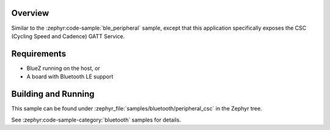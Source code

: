 .. zephyr:code-sample:: ble_peripheral_csc
   :name: Cycling Speed and Cadence (CSC) Peripheral
   :relevant-api: bt_gatt bluetooth

   Expose a Cycling Speed and Cadence (CSC) GATT Service.

Overview
********

Similar to the :zephyr:code-sample:`ble_peripheral` sample, except that this
application specifically exposes the CSC (Cycling Speed and Cadence) GATT
Service.


Requirements
************

* BlueZ running on the host, or
* A board with Bluetooth LE support

Building and Running
********************

This sample can be found under :zephyr_file:`samples/bluetooth/peripheral_csc` in the
Zephyr tree.

See :zephyr:code-sample-category:`bluetooth` samples for details.
